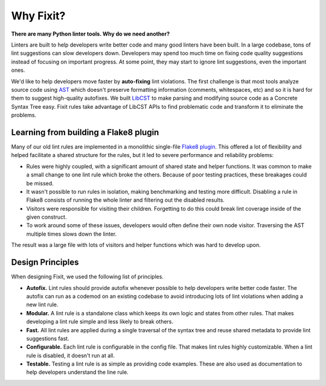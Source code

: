 ==========
Why Fixit?
==========

**There are many Python linter tools. Why do we need another?**

Linters are built to help developers write better code and many good linters have been built.
In a large codebase, tons of lint suggestions can slow developers down.
Developers may spend too much time on fixing code quality suggestions instead of
focusing on important progress.
At some point, they may start to ignore lint suggestions, even the important ones.

We'd like to help developers move faster by **auto-fixing** lint violations.
The first challenge is that most tools analyze source code using
`AST <https://docs.python.org/3/library/ast.html>`_ which doesn't preserve formatting 
information (comments, whitespaces, etc) and so it is hard for them to suggest 
high-quality autofixes.
We built `LibCST <https://github.com/Instagram/LibCST>`_ to make parsing and modifying
source code as a Concrete Syntax Tree easy. Fixit rules take advantage of LibCST APIs
to find problematic code and transform it to eliminate the problems.

Learning from building a Flake8 plugin
======================================

Many of our old lint rules are implemented in a monolithic single-file
`Flake8 plugin <https://flake8.pycqa.org/en/latest/plugin-development/index.html>`_.
This offered a lot of flexibility and helped facilitate a shared structure for the 
rules, but it led to severe performance and reliability problems:

- Rules were highly coupled, with a significant amount of shared state and helper functions.
  It was common to make a small change to one lint rule which broke the others.
  Because of poor testing practices, these breakages could be missed.
- It wasn't possible to run rules in isolation, making benchmarking and testing more difficult.
  Disabling a rule in Flake8 consists of running the whole linter and
  filtering out the disabled results.
- Visitors were responsible for visiting their children.
  Forgetting to do this could break lint coverage inside of the given construct.
- To work around some of these issues, developers would often define their own node visitor.
  Traversing the AST multiple times slows down the linter.

The result was a large file with lots of visitors and helper functions which was hard to
develop upon.

Design Principles
=================
When designing Fixit, we used the following list of principles.

- **Autofix.** Lint rules should provide autofix whenever possible to help developers 
  write better code faster. The autofix can run as a codemod on an existing codebase to 
  avoid introducing lots of lint violations when adding a new lint rule.
- **Modular.** A lint rule is a standalone class which keeps its own logic and states 
  from other rules. That makes developing a lint rule simple and less likely to break 
  others.
- **Fast.** All lint rules are applied during a single traversal of the syntax tree and
  reuse shared metadata to provide lint suggestions fast.
- **Configurable.** Each lint rule is configurable in the config file. That makes lint 
  rules highly customizable. When a lint rule is disabled, it doesn't run at all.
- **Testable.** Testing a lint rule is as simple as providing code examples. These
  are also used as documentation to help developers understand the line rule.